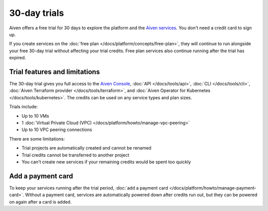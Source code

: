 30-day trials
==============

Aiven offers a free trial for 30 days to explore the platform and the `Aiven services <https://docs.aiven.io/>`_. You don't need a credit card to sign up.

If you create services on the :doc:`free plan </docs/platform/concepts/free-plan>`, they will continue to run alongside your free 30-day trial without affecting your trial credits. Free plan services also continue running after the trial has expired.

Trial features and limitations
-------------------------------

The 30-day trial gives you full access to the `Aiven Console <https://console.aiven.io/>`_, :doc:`API </docs/tools/api>`, :doc:`CLI </docs/tools/cli>`, :doc:`Aiven Terraform provider </docs/tools/terraform>`, and :doc:`Aiven Operator for Kubernetes </docs/tools/kubernetes>`. The credits can be used on any service types and plan sizes. 

Trials include:

* Up to 10 VMs

* 1 :doc:`Virtual Private Cloud (VPC) </docs/platform/howto/manage-vpc-peering>`

* Up to 10 VPC peering connections


There are some limitations:

* Trial projects are automatically created and cannot be renamed

* Trial credits cannot be transferred to another project

* You can't create new services if your remaining credits would be spent too quickly


Add a payment card
-------------------

To keep your services running after the trial period, :doc:`add a payment card </docs/platform/howto/manage-payment-card>`. Without a payment card, services are automatically powered down after credits run out, but they can be powered on again after a card is added. 
